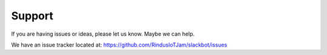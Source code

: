 *******
Support
*******

If you are having issues or ideas, please let us know. Maybe we can help.

We have an issue tracker located at: https://github.com/RindusIoTJam/slackbot/issues
